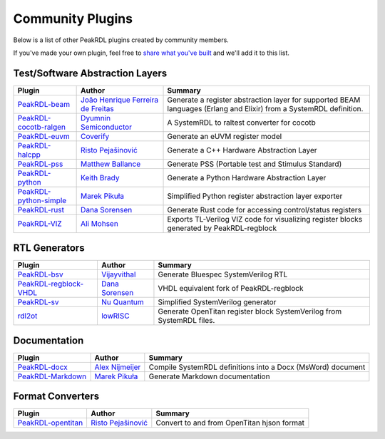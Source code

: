 .. _community-plugins:

Community Plugins
=================

Below is a list of other PeakRDL plugins created by community members.

If you've made your own plugin, feel free to `share what you've built <https://github.com/orgs/SystemRDL/discussions/categories/show-and-tell>`_
and we'll add it to this list.



Test/Software Abstraction Layers
--------------------------------

.. list-table::
    :header-rows: 1

    *   - Plugin
        - Author
        - Summary

    *   - `PeakRDL-beam <https://peakrdl-beam.readthedocs.io/en/latest/>`_
        - `João Henrique Ferreira de Freitas <https://github.com/joaohf>`_
        - Generate a register abstraction layer for supported BEAM languages
          (Erlang and Elixir) from a SystemRDL definition.

    *   - `PeakRDL-cocotb-ralgen <https://dyumnin.github.io/cocotb-ralgen>`_
        - `Dyumnin Semiconductor <https://github.com/dyumnin>`_
        - A SystemRDL to raltest converter for cocotb

    *   - `PeakRDL-euvm <https://github.com/coverify/PeakRDL-euvm>`_
        - `Coverify <https://github.com/coverify>`_
        - Generate an eUVM register model

    *   - `PeakRDL-halcpp <https://risto97.github.io/PeakRDL-halcpp/docs/intro>`_
        - `Risto Pejašinović <https://github.com/Risto97>`_
        - Generate a C++ Hardware Abstraction Layer

    *   - `PeakRDL-pss <https://github.com/mballance/PeakRDL-pss>`_
        - `Matthew Ballance <https://github.com/mballance>`_
        - Generate PSS (Portable test and Stimulus Standard)

    *   - `PeakRDL-python <https://peakrdl-python.readthedocs.io>`_
        - `Keith Brady <https://github.com/krcb197>`_
        - Generate a Python Hardware Abstraction Layer

    *   - `PeakRDL-python-simple <https://peakrdl-python-simple.readthedocs.io>`_
        - `Marek Pikuła <https://github.com/MarekPikula>`_
        - Simplified Python register abstraction layer exporter

    *   - `PeakRDL-rust <https://github.com/darsor/PeakRDL-rust/blob/main/README.md>`_
        - `Dana Sorensen <https://github.com/darsor>`_
        - Generate Rust code for accessing control/status registers

    *   - `PeakRDL-VIZ <https://github.com/balbal1/PeakRDL-VIZ>`_
        - `Ali Mohsen <https://github.com/balbal1>`_
        - Exports TL-Verilog VIZ code for visualizing register blocks generated by PeakRDL-regblock


RTL Generators
--------------

.. list-table::
    :header-rows: 1

    *   - Plugin
        - Author
        - Summary

    *   - `PeakRDL-bsv <https://github.com/jahagirdar/peakrdl-bsv>`_
        - `Vijayvithal <https://github.com/jahagirdar>`_
        - Generate Bluespec SystemVerilog RTL

    *   - `PeakRDL-regblock-VHDL <https://peakrdl-regblock-vhdl.readthedocs.io>`_
        - `Dana Sorensen <https://github.com/darsor>`_
        - VHDL equivalent fork of PeakRDL-regblock

    *   - `PeakRDL-sv <https://github.com/NuQuantum/peakrdl-sv>`_
        - `Nu Quantum <https://github.com/NuQuantum>`_
        - Simplified SystemVerilog generator

    *   - `rdl2ot <https://github.com/lowRISC/benevisrdl/blob/main/rdl2ot/README.md>`_
        - `lowRISC <https://github.com/lowRISC>`_
        - Generate OpenTitan register block SystemVerilog from SystemRDL files.



Documentation
-------------

.. list-table::
    :header-rows: 1

    *   - Plugin
        - Author
        - Summary

    *   - `PeakRDL-docx <https://pypi.org/project/peakrdl-docx>`_
        - `Alex Nijmeijer <https://github.com/nijmeijer>`_
        - Compile SystemRDL definitions into a Docx (MsWord) document

    *   - `PeakRDL-Markdown <https://peakrdl-markdown.readthedocs.io>`_
        - `Marek Pikuła <https://github.com/MarekPikula>`_
        - Generate Markdown documentation



Format Converters
-----------------

.. list-table::
    :header-rows: 1

    *   - Plugin
        - Author
        - Summary

    *   - `PeakRDL-opentitan <https://risto97.github.io/PeakRDL-opentitan/>`_
        - `Risto Pejašinović <https://github.com/Risto97>`_
        - Convert to and from OpenTitan hjson format
